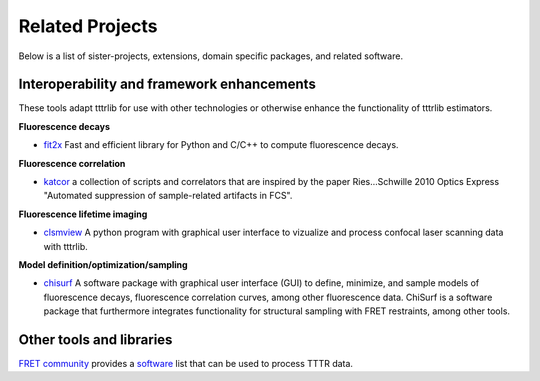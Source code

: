 .. _related_projects:

=====================================
Related Projects
=====================================

Below is a list of sister-projects, extensions, domain specific packages,
and related software.

Interoperability and framework enhancements
-------------------------------------------

These tools adapt tttrlib for use with other technologies or otherwise
enhance the functionality of tttrlib estimators.

**Fluorescence decays**

- `fit2x <https://github.com/fluorescence-tools/fit2x>`_
  Fast and efficient library for Python and C/C++ to compute fluorescence decays.

**Fluorescence correlation**

- `katcor <https://github.com/khemmen/katcorr>`_ a collection of scripts and
  correlators that are inspired by the paper Ries...Schwille 2010 Optics
  Express "Automated suppression of sample-related artifacts in FCS".

**Fluorescence lifetime imaging**

- `clsmview <https://gitlab.peulen.xyz/tpeulen/clsmview/>`_ A python program with
  graphical user interface to vizualize and process confocal laser scanning data
  with tttrlib.

**Model definition/optimization/sampling**

- `chisurf <https://github.com/fluorescence-tools/chisurf>`_
  A software package with graphical user interface (GUI) to define, minimize, and
  sample models of fluorescence decays, fluorescence correlation curves, among other
  fluorescence data. ChiSurf is a software package that furthermore integrates
  functionality for structural sampling with FRET restraints, among other tools.


Other tools and libraries
-------------------------

`FRET community <https://www.fret.community/>`_  provides a
`software <https://www.fret.community/software/>`_ list that can be used to process
TTTR data.
